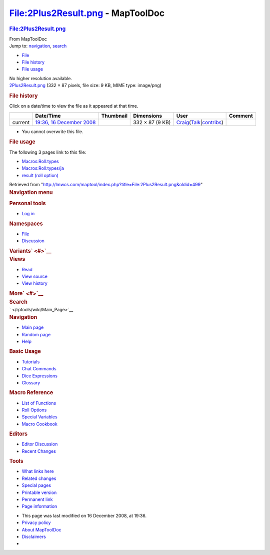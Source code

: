 ==================================
File:2Plus2Result.png - MapToolDoc
==================================

.. contents::
   :depth: 3
..

.. container:: noprint
   :name: mw-page-base

.. container:: noprint
   :name: mw-head-base

.. container:: mw-body
   :name: content

   .. container:: mw-indicators

   .. rubric:: File:2Plus2Result.png
      :name: firstHeading
      :class: firstHeading

   .. container:: mw-body-content
      :name: bodyContent

      .. container::
         :name: siteSub

         From MapToolDoc

      .. container::
         :name: contentSub

      .. container:: mw-jump
         :name: jump-to-nav

         Jump to: `navigation <#mw-head>`__, `search <#p-search>`__

      .. container::
         :name: mw-content-text

         -  `File <#file>`__
         -  `File history <#filehistory>`__
         -  `File usage <#filelinks>`__

         .. container:: fullImageLink
            :name: file

            |File:2Plus2Result.png|

            .. container:: mw-filepage-resolutioninfo

               No higher resolution available.

         .. container:: fullMedia

            `2Plus2Result.png </maptool/images/9/96/2Plus2Result.png>`__
            ‎(332 × 87 pixels, file size: 9 KB, MIME type: image/png)

         .. container:: mw-content-ltr
            :name: mw-imagepage-content

         .. rubric:: File history
            :name: filehistory

         .. container::
            :name: mw-imagepage-section-filehistory

            Click on a date/time to view the file as it appeared at that
            time.

            ======= =================================================================== ===================================================== =============== =========================================================================================================================================================================================== =======
            \       Date/Time                                                           Thumbnail                                             Dimensions      User                                                                                                                                                                                        Comment
            ======= =================================================================== ===================================================== =============== =========================================================================================================================================================================================== =======
            current `19:36, 16 December 2008 </maptool/images/9/96/2Plus2Result.png>`__ |Thumbnail for version as of 19:36, 16 December 2008| 332 × 87 (9 KB) `Craig </rptools/wiki/User:Craig>`__\ (\ \ `Talk </maptool/index.php?title=User_talk:Craig&action=edit&redlink=1>`__\ \ \|\ \ `contribs </rptools/wiki/Special:Contributions/Craig>`__\ \ )
            ======= =================================================================== ===================================================== =============== =========================================================================================================================================================================================== =======

         -  You cannot overwrite this file.

         .. rubric:: File usage
            :name: filelinks

         .. container::
            :name: mw-imagepage-section-linkstoimage

            The following 3 pages link to this file:

            -  `Macros:Roll:types </rptools/wiki/Macros:Roll:types>`__
            -  `Macros:Roll:types/ja </rptools/wiki/Macros:Roll:types/ja>`__
            -  `result (roll
               option) </rptools/wiki/result_(roll_option)>`__

      .. container:: printfooter

         Retrieved from
         "http://lmwcs.com/maptool/index.php?title=File:2Plus2Result.png&oldid=499"

      .. container:: catlinks catlinks-allhidden
         :name: catlinks

      .. container:: visualClear

.. container::
   :name: mw-navigation

   .. rubric:: Navigation menu
      :name: navigation-menu

   .. container::
      :name: mw-head

      .. container::
         :name: p-personal

         .. rubric:: Personal tools
            :name: p-personal-label

         -  `Log
            in </maptool/index.php?title=Special:UserLogin&returnto=File%3A2Plus2Result.png>`__

      .. container::
         :name: left-navigation

         .. container:: vectorTabs
            :name: p-namespaces

            .. rubric:: Namespaces
               :name: p-namespaces-label

            -  `File </rptools/wiki/File:2Plus2Result.png>`__
            -  `Discussion </maptool/index.php?title=File_talk:2Plus2Result.png&action=edit&redlink=1>`__

         .. container:: vectorMenu emptyPortlet
            :name: p-variants

            .. rubric:: Variants\ ` <#>`__
               :name: p-variants-label

            .. container:: menu

      .. container::
         :name: right-navigation

         .. container:: vectorTabs
            :name: p-views

            .. rubric:: Views
               :name: p-views-label

            -  `Read </rptools/wiki/File:2Plus2Result.png>`__
            -  `View
               source </maptool/index.php?title=File:2Plus2Result.png&action=edit>`__
            -  `View
               history </maptool/index.php?title=File:2Plus2Result.png&action=history>`__

         .. container:: vectorMenu emptyPortlet
            :name: p-cactions

            .. rubric:: More\ ` <#>`__
               :name: p-cactions-label

            .. container:: menu

         .. container::
            :name: p-search

            .. rubric:: Search
               :name: search

            .. container::
               :name: simpleSearch

   .. container::
      :name: mw-panel

      .. container::
         :name: p-logo

         ` </rptools/wiki/Main_Page>`__

      .. container:: portal
         :name: p-navigation

         .. rubric:: Navigation
            :name: p-navigation-label

         .. container:: body

            -  `Main page </rptools/wiki/Main_Page>`__
            -  `Random page </rptools/wiki/Special:Random>`__
            -  `Help <https://www.mediawiki.org/wiki/Special:MyLanguage/Help:Contents>`__

      .. container:: portal
         :name: p-Basic_Usage

         .. rubric:: Basic Usage
            :name: p-Basic_Usage-label

         .. container:: body

            -  `Tutorials </rptools/wiki/Category:Tutorial>`__
            -  `Chat Commands </rptools/wiki/Chat_Commands>`__
            -  `Dice Expressions </rptools/wiki/Dice_Expressions>`__
            -  `Glossary </rptools/wiki/Glossary>`__

      .. container:: portal
         :name: p-Macro_Reference

         .. rubric:: Macro Reference
            :name: p-Macro_Reference-label

         .. container:: body

            -  `List of
               Functions </rptools/wiki/Category:Macro_Function>`__
            -  `Roll Options </rptools/wiki/Category:Roll_Option>`__
            -  `Special
               Variables </rptools/wiki/Category:Special_Variable>`__
            -  `Macro Cookbook </rptools/wiki/Category:Cookbook>`__

      .. container:: portal
         :name: p-Editors

         .. rubric:: Editors
            :name: p-Editors-label

         .. container:: body

            -  `Editor Discussion </rptools/wiki/Editor>`__
            -  `Recent Changes </rptools/wiki/Special:RecentChanges>`__

      .. container:: portal
         :name: p-tb

         .. rubric:: Tools
            :name: p-tb-label

         .. container:: body

            -  `What links
               here </rptools/wiki/Special:WhatLinksHere/File:2Plus2Result.png>`__
            -  `Related
               changes </rptools/wiki/Special:RecentChangesLinked/File:2Plus2Result.png>`__
            -  `Special pages </rptools/wiki/Special:SpecialPages>`__
            -  `Printable
               version </maptool/index.php?title=File:2Plus2Result.png&printable=yes>`__
            -  `Permanent
               link </maptool/index.php?title=File:2Plus2Result.png&oldid=499>`__
            -  `Page
               information </maptool/index.php?title=File:2Plus2Result.png&action=info>`__

.. container::
   :name: footer

   -  This page was last modified on 16 December 2008, at 19:36.

   -  `Privacy policy </rptools/wiki/MapToolDoc:Privacy_policy>`__
   -  `About MapToolDoc </rptools/wiki/MapToolDoc:About>`__
   -  `Disclaimers </rptools/wiki/MapToolDoc:General_disclaimer>`__

   -  |Powered by MediaWiki|

   .. container::

.. |File:2Plus2Result.png| image:: /maptool/images/9/96/2Plus2Result.png
   :width: 332px
   :height: 87px
   :target: /maptool/images/9/96/2Plus2Result.png
.. |Thumbnail for version as of 19:36, 16 December 2008| image:: /maptool/images/thumb/9/96/2Plus2Result.png/120px-2Plus2Result.png
   :width: 120px
   :height: 31px
   :target: /maptool/images/9/96/2Plus2Result.png
.. |Powered by MediaWiki| image:: /maptool/resources/assets/poweredby_mediawiki_88x31.png
   :width: 88px
   :height: 31px
   :target: //www.mediawiki.org/
